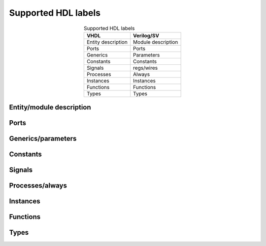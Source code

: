 .. _supported_hdl_labels:

Supported HDL labels
====================

.. csv-table:: Supported HDL labels
    :header: "VHDL", "Verilog/SV"
    :widths: auto
    :align: center

    "Entity description", "Module description"
    "Ports", "Ports"
    "Generics", "Parameters"
    "Constants", "Constants"
    "Signals", "regs/wires"
    "Processes", "Always"
    "Instances", "Instances"
    "Functions", "Functions"
    "Types", "Types"

Entity/module description
-------------------------

.. image:: images/labels/entity_vhdl.png

Ports
-----

Generics/parameters
-------------------

Constants
---------

Signals
-------

.. image:: images/labels/signal_vhdl.png


Processes/always
----------------

.. image:: images/labels/proc_verilog.png
.. image:: images/labels/proc_vhdl.png
    :align: center

Instances
---------

Functions
---------

Types
-----
